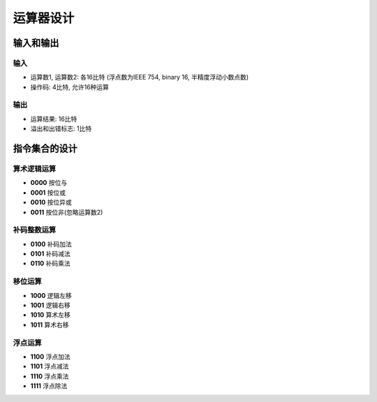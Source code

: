 ==================
运算器设计
==================


输入和输出
----------

输入
^^^^

* 运算数1, 运算数2: 各16比特 (浮点数为IEEE 754, binary 16, 半精度浮动小数点数)
* 操作码: 4比特, 允许16种运算

输出
^^^^

* 运算结果: 16比特
* 溢出和出错标志: 1比特

指令集合的设计
--------------

算术逻辑运算
^^^^^^^^^^^^

* **0000** 按位与
* **0001** 按位或
* **0010** 按位异或
* **0011** 按位非(忽略运算数2)

补码整数运算
^^^^^^^^^^^^

* **0100** 补码加法
* **0101** 补码减法
* **0110** 补码乘法

..
    * **0111** 补码除法

移位运算
^^^^^^^^

* **1000** 逻辑左移
* **1001** 逻辑右移
* **1010** 算术左移
* **1011** 算术右移

浮点运算
^^^^^^^^

* **1100** 浮点加法
* **1101** 浮点减法
* **1110** 浮点乘法
* **1111** 浮点除法
